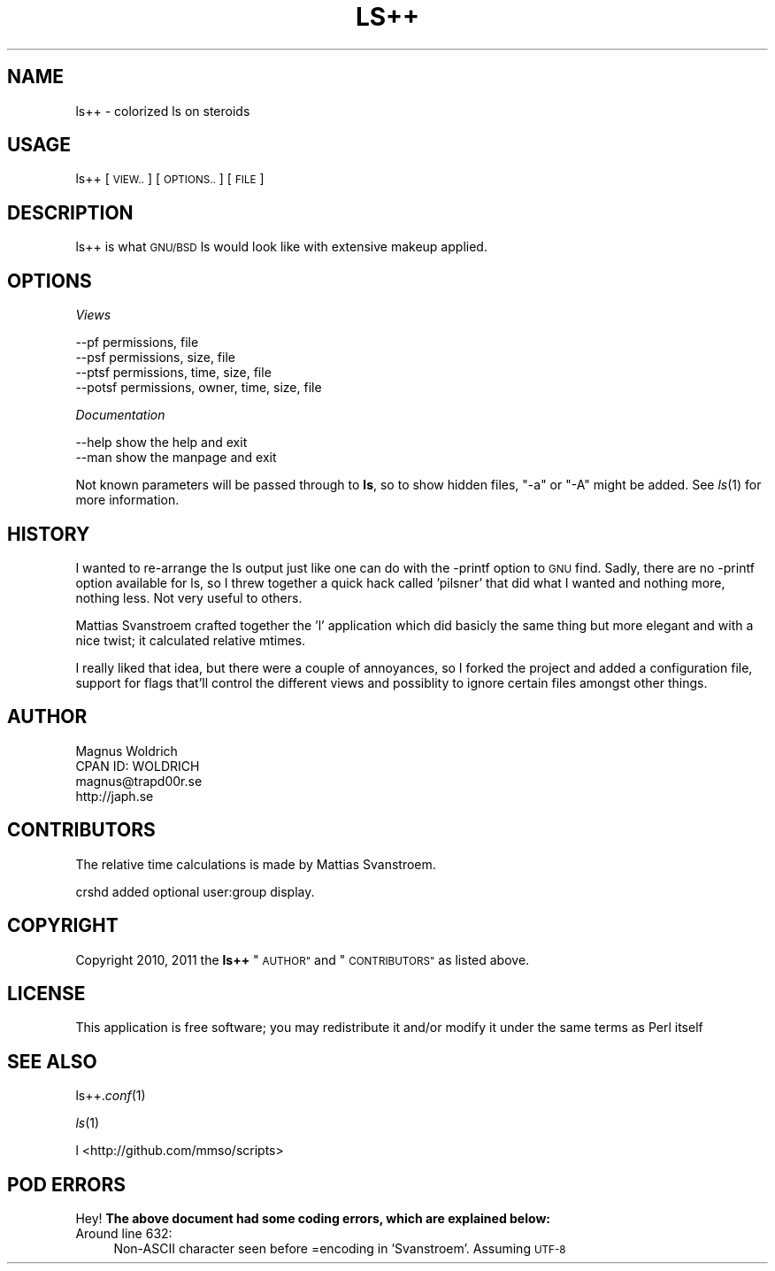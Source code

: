 .\" Automatically generated by Pod::Man 2.27 (Pod::Simple 3.28)
.\"
.\" Standard preamble:
.\" ========================================================================
.de Sp \" Vertical space (when we can't use .PP)
.if t .sp .5v
.if n .sp
..
.de Vb \" Begin verbatim text
.ft CW
.nf
.ne \\$1
..
.de Ve \" End verbatim text
.ft R
.fi
..
.\" Set up some character translations and predefined strings.  \*(-- will
.\" give an unbreakable dash, \*(PI will give pi, \*(L" will give a left
.\" double quote, and \*(R" will give a right double quote.  \*(C+ will
.\" give a nicer C++.  Capital omega is used to do unbreakable dashes and
.\" therefore won't be available.  \*(C` and \*(C' expand to `' in nroff,
.\" nothing in troff, for use with C<>.
.tr \(*W-
.ds C+ C\v'-.1v'\h'-1p'\s-2+\h'-1p'+\s0\v'.1v'\h'-1p'
.ie n \{\
.    ds -- \(*W-
.    ds PI pi
.    if (\n(.H=4u)&(1m=24u) .ds -- \(*W\h'-12u'\(*W\h'-12u'-\" diablo 10 pitch
.    if (\n(.H=4u)&(1m=20u) .ds -- \(*W\h'-12u'\(*W\h'-8u'-\"  diablo 12 pitch
.    ds L" ""
.    ds R" ""
.    ds C` ""
.    ds C' ""
'br\}
.el\{\
.    ds -- \|\(em\|
.    ds PI \(*p
.    ds L" ``
.    ds R" ''
.    ds C`
.    ds C'
'br\}
.\"
.\" Escape single quotes in literal strings from groff's Unicode transform.
.ie \n(.g .ds Aq \(aq
.el       .ds Aq '
.\"
.\" If the F register is turned on, we'll generate index entries on stderr for
.\" titles (.TH), headers (.SH), subsections (.SS), items (.Ip), and index
.\" entries marked with X<> in POD.  Of course, you'll have to process the
.\" output yourself in some meaningful fashion.
.\"
.\" Avoid warning from groff about undefined register 'F'.
.de IX
..
.nr rF 0
.if \n(.g .if rF .nr rF 1
.if (\n(rF:(\n(.g==0)) \{
.    if \nF \{
.        de IX
.        tm Index:\\$1\t\\n%\t"\\$2"
..
.        if !\nF==2 \{
.            nr % 0
.            nr F 2
.        \}
.    \}
.\}
.rr rF
.\"
.\" Accent mark definitions (@(#)ms.acc 1.5 88/02/08 SMI; from UCB 4.2).
.\" Fear.  Run.  Save yourself.  No user-serviceable parts.
.    \" fudge factors for nroff and troff
.if n \{\
.    ds #H 0
.    ds #V .8m
.    ds #F .3m
.    ds #[ \f1
.    ds #] \fP
.\}
.if t \{\
.    ds #H ((1u-(\\\\n(.fu%2u))*.13m)
.    ds #V .6m
.    ds #F 0
.    ds #[ \&
.    ds #] \&
.\}
.    \" simple accents for nroff and troff
.if n \{\
.    ds ' \&
.    ds ` \&
.    ds ^ \&
.    ds , \&
.    ds ~ ~
.    ds /
.\}
.if t \{\
.    ds ' \\k:\h'-(\\n(.wu*8/10-\*(#H)'\'\h"|\\n:u"
.    ds ` \\k:\h'-(\\n(.wu*8/10-\*(#H)'\`\h'|\\n:u'
.    ds ^ \\k:\h'-(\\n(.wu*10/11-\*(#H)'^\h'|\\n:u'
.    ds , \\k:\h'-(\\n(.wu*8/10)',\h'|\\n:u'
.    ds ~ \\k:\h'-(\\n(.wu-\*(#H-.1m)'~\h'|\\n:u'
.    ds / \\k:\h'-(\\n(.wu*8/10-\*(#H)'\z\(sl\h'|\\n:u'
.\}
.    \" troff and (daisy-wheel) nroff accents
.ds : \\k:\h'-(\\n(.wu*8/10-\*(#H+.1m+\*(#F)'\v'-\*(#V'\z.\h'.2m+\*(#F'.\h'|\\n:u'\v'\*(#V'
.ds 8 \h'\*(#H'\(*b\h'-\*(#H'
.ds o \\k:\h'-(\\n(.wu+\w'\(de'u-\*(#H)/2u'\v'-.3n'\*(#[\z\(de\v'.3n'\h'|\\n:u'\*(#]
.ds d- \h'\*(#H'\(pd\h'-\w'~'u'\v'-.25m'\f2\(hy\fP\v'.25m'\h'-\*(#H'
.ds D- D\\k:\h'-\w'D'u'\v'-.11m'\z\(hy\v'.11m'\h'|\\n:u'
.ds th \*(#[\v'.3m'\s+1I\s-1\v'-.3m'\h'-(\w'I'u*2/3)'\s-1o\s+1\*(#]
.ds Th \*(#[\s+2I\s-2\h'-\w'I'u*3/5'\v'-.3m'o\v'.3m'\*(#]
.ds ae a\h'-(\w'a'u*4/10)'e
.ds Ae A\h'-(\w'A'u*4/10)'E
.    \" corrections for vroff
.if v .ds ~ \\k:\h'-(\\n(.wu*9/10-\*(#H)'\s-2\u~\d\s+2\h'|\\n:u'
.if v .ds ^ \\k:\h'-(\\n(.wu*10/11-\*(#H)'\v'-.4m'^\v'.4m'\h'|\\n:u'
.    \" for low resolution devices (crt and lpr)
.if \n(.H>23 .if \n(.V>19 \
\{\
.    ds : e
.    ds 8 ss
.    ds o a
.    ds d- d\h'-1'\(ga
.    ds D- D\h'-1'\(hy
.    ds th \o'bp'
.    ds Th \o'LP'
.    ds ae ae
.    ds Ae AE
.\}
.rm #[ #] #H #V #F C
.\" ========================================================================
.\"
.IX Title "LS++ 1p"
.TH LS++ 1p "2014-01-05" "perl v5.18.1" "User Contributed Perl Documentation"
.\" For nroff, turn off justification.  Always turn off hyphenation; it makes
.\" way too many mistakes in technical documents.
.if n .ad l
.nh
.SH "NAME"
ls++ \- colorized ls on steroids
.SH "USAGE"
.IX Header "USAGE"
ls++ [\s-1VIEW..\s0] [\s-1OPTIONS..\s0] [\s-1FILE\s0]
.SH "DESCRIPTION"
.IX Header "DESCRIPTION"
ls++ is what \s-1GNU/BSD\s0 ls would look like with extensive makeup applied.
.SH "OPTIONS"
.IX Header "OPTIONS"
\fIViews\fR
.IX Subsection "Views"
.PP
.Vb 4
\&  \-\-pf    permissions, file
\&  \-\-psf   permissions, size, file
\&  \-\-ptsf  permissions, time, size, file
\&  \-\-potsf permissions, owner, time, size, file
.Ve
.PP
\fIDocumentation\fR
.IX Subsection "Documentation"
.PP
.Vb 2
\&  \-\-help  show the help and exit
\&  \-\-man   show the manpage and exit
.Ve
.PP
Not known parameters will be passed through to \fBls\fR, so to show hidden files,
\&\f(CW\*(C`\-a\*(C'\fR or \f(CW\*(C`\-A\*(C'\fR might be added. See \fIls\fR\|(1) for more information.
.SH "HISTORY"
.IX Header "HISTORY"
I wanted to re-arrange the ls output just like one can do with the \-printf
option to \s-1GNU\s0 find. Sadly, there are no \-printf option available for ls, so I
threw together a quick hack called 'pilsner' that did what I wanted and nothing
more, nothing less. Not very useful to others.
.PP
Mattias Svanstro\*:m crafted together the 'l' application which did basicly the
same thing but more elegant and with a nice twist; it calculated relative
mtimes.
.PP
I really liked that idea, but there were a couple of annoyances, so I forked the
project and added a configuration file, support for flags that'll control the
different views and possiblity to ignore certain files amongst other things.
.SH "AUTHOR"
.IX Header "AUTHOR"
.Vb 4
\&  Magnus Woldrich
\&  CPAN ID: WOLDRICH
\&  magnus@trapd00r.se
\&  http://japh.se
.Ve
.SH "CONTRIBUTORS"
.IX Header "CONTRIBUTORS"
The relative time calculations is made by Mattias Svanstro\*:m.
.PP
crshd added optional user:group display.
.SH "COPYRIGHT"
.IX Header "COPYRIGHT"
Copyright 2010, 2011 the \fBls++\fR \*(L"\s-1AUTHOR\*(R"\s0 and \*(L"\s-1CONTRIBUTORS\*(R"\s0 as listed
above.
.SH "LICENSE"
.IX Header "LICENSE"
This application is free software; you may redistribute it and/or modify it
under the same terms as Perl itself
.SH "SEE ALSO"
.IX Header "SEE ALSO"
ls++.\fIconf\fR\|(1)
.PP
\&\fIls\fR\|(1)
.PP
l <http://github.com/mmso/scripts>
.SH "POD ERRORS"
.IX Header "POD ERRORS"
Hey! \fBThe above document had some coding errors, which are explained below:\fR
.IP "Around line 632:" 4
.IX Item "Around line 632:"
Non-ASCII character seen before =encoding in 'Svanstro\*:m'. Assuming \s-1UTF\-8\s0
